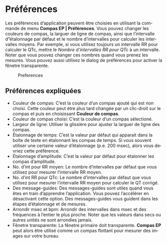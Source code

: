 #+AUTHOR:    David Mann
#+EMAIL:     mannd@epstudiossoftware.com
#+DATE:      
#+KEYWORDS:
#+LANGUAGE:  en
#+OPTIONS:   H:3 num:nil toc:nil \n:nil @:t ::t |:t ^:t -:t f:t *:t <:t
#+OPTIONS:   TeX:t LaTeX:t skip:nil d:nil todo:t pri:nil tags:not-in-toc timestamp:nil
#+EXPORT_SELECT_TAGS: export
#+EXPORT_EXCLUDE_TAGS: noexport
#+HTML_HEAD: <style media="screen" type="text/css"> img {max-width: 100%; height: auto;} </style>
* [[../../shrd/icon_32x32@2x.png]] Préférences
Les préférences d’application peuvent être choisies en utilisant la commande de menu *Compas EP | Préférences*.  Vous pouvez changer les couleurs de compas, la larguer de ligne de compas, ainsi que l’intervalle d”étalonnage par défaut et le nombre d’intervalles pour calculer les intervalles moyens.  Par exemple, si vous utilisez toujours un intervalle RR pour calculer le QTc, mettre le /Nombre d’intervalles RR pour QTc/ à un intervalle.  Noter que vous pouvez changer ces nombres quand vous prenez les mesures.  Vous pouvez aussi utilisez le dialog de préférences pour activer la fênetre transparente.
#+CAPTION: Preferences
[[../gfx/preferences.png]]
** Préférences expliquées
- Couleur de compas: C’est la couleur d’un compas ajouté qui est non choisi.  Cette couleur peut étre plus tard changée par un clic-droit sur le compas et puis en choisissant *Couleur de compas*. 
- Couleur de compas choisi: C’est la couleur d’un compas sélectioné.
- Largeur de ligne: Utiliser la glissière pour ajuster la larguer de ligne des compas.
- Étalonnage de temps: C’est la valeur par défaut qui apparait dans la boîte de texte en étalonnant les compas de temps.  Si vous souvent utiliser une certaine valeur d’étalonnage (p.e. 200 msec), alors vous devriez cette préférence.
- Étalonnage d’amplitude: C’est la valeur par défaut pour étalonner les compas d’amplitude.  
- No. d’int pour RR moyen: Le nombre d’intervalles par défaut que vous utilisez pour mesurer l’intervalle RR moyen.
- No. d’int RR pour QTc: Le nombre d’intervalles par défaut que vous utilisez pour mesurer l’intervalle RR moyen pour calculer le QT corrigé.
- Des message-guides: Des messages-guides sont utiles quand vous êtes en train d’apprendre l’application. Vous pouvez l’accélérer en désactivant cette option.  Des messages-guides vous guident dans les étapes d’étalonnage et de mesures.
- Arrondir msec et bpm: Arrondir des intervalles dans msec et des fréquences à l’entier le plus proche.  Noter que les valeurs dans secs ou autres unités ne sont arrondies jamais.
- Fênetre transparente: La fênetre primaire doit transparente.  *Compas EP* peut alors être utilisé comme un compas flottant pour mesurer des images sur votre bureau.
